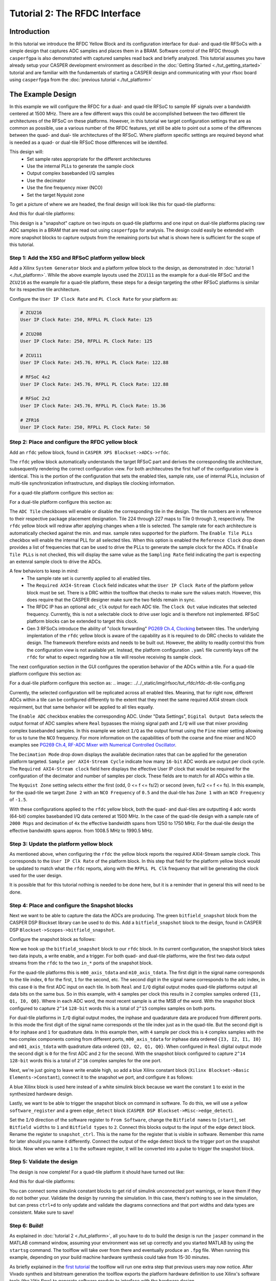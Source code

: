 Tutorial 2: The RFDC Interface
==================================

Introduction
-------------
In this tutorial we introduce the RFDC Yellow Block and its configuration
interface for dual- and quad-tile RFSoCs with a simple design that captures ADC
samples and places them in a BRAM. Software control of the RFDC through
``casperfgpa`` is also demonstrated with captured samples read back and briefly
analyzed. This tutorial assumes you have already setup your CASPER development
environment as described in the :doc:`Getting Started <./tut_getting_started>`
tutorial and are familiar with the fundamentals of starting a CASPER design and
communicating with your rfsoc board using ``casperfpga`` from the :doc:`previous
tutorial <./tut_platform>`

The Example Design
--------------------
In this example we will configure the RFDC for a dual- and quad-tile RFSoC to
sample RF signals over a bandwidth centered at 1500 MHz. There are a few different
ways this could be accomplished between the two different tile architectures of
the RFSoC on these platforms. However, in this tutorial we target configuration
settings that are as common as possible, use a various number of the RFDC
features, yet still be able to point out a some of the differences between the
quad- and dual- tile architectures of the RFSoC. Where platform specific
settings are required beyond what is needed as a quad- or dual-tile RFSoC those
differences will be identifed.

This design will:
  * Set sample rates appropriate for the different architectures
  * Use the internal PLLs to generate the sample clock
  * Output complex basebanded I/Q samples
  * Use the decimator
  * Use the fine frequency mixer (NCO)
  * Set the target Nyquist zone

To get a picture of where we are headed, the final design will look like this for
quad-tile platforms:

.. image:: ../../_static/img/rfsoc/tut_rfdc/rfdc-qt-final.png

And this for dual-tile platforms:

.. image:: ../../_static/img/rfsoc/tut_rfdc/rfdc-dt-final.png

This design is a "snapshot" capture on two inputs on quad-tile platforms and one
input on dual-tile platforms placing raw ADC samples in a BRAM that are read out
using ``casperfpga`` for analysis. The design could easily be extended with more
snapshot blocks to capture outputs from the remaining ports but what is shown
here is sufficient for the scope of this tutorial.

Step 1: Add the XSG and RFSoC platform yellow block
^^^^^^^^^^^^^^^^^^^^^^^^^^^^^^^^^^^^^^^^^^^^^^^^^^^^
Add a Xilinx ``System Generator`` block and a platform yellow block to the design,
as demonstrated in :doc:`tutorial 1 <./tut_platform>`. While the above example
layouts used the ``ZCU111`` as the example for a dual-tile RFSoC and the ``ZCU216``
as the example for a quad-tile platform, these steps for a design targeting the
other RFSoC platforms is similar for its respective tile architecture.

Configure the ``User IP Clock Rate`` and ``PL Clock Rate`` for your platform as:

.. code:: bash

  # ZCU216
  User IP Clock Rate: 250, RFPLL PL Clock Rate: 125

  # ZCU208
  User IP Clock Rate: 250, RFPLL PL Clock Rate: 125

  # ZCU111
  User IP Clock Rate: 245.76, RFPLL PL Clock Rate: 122.88

  # RFSoC 4x2
  User IP Clock Rate: 245.76, RFPLL PL Clock Rate: 122.88

  # RFSoC 2x2
  User IP Clock Rate: 245.76, RFPLL PL Clock Rate: 15.36

  # ZFR16
  User IP Clock Rate: 250, RFPLL PL Clock Rate: 50

Step 2: Place and configure the RFDC yellow block
^^^^^^^^^^^^^^^^^^^^^^^^^^^^^^^^^^^^^^^^^^^^^^^^^^^^
Add an ``rfdc`` yellow block, found in ``CASPER XPS Blockset->ADCs->rfdc``.

.. image:: ../../_static/img/rfsoc/tut_rfdc/rfdc_block.PNG

The ``rfdc`` yellow block automatically understands the target RFSoC part and
derives the corresponding tile architecture, subsequently rendering the correct
configuration view. For both architecutres the first half of the configuration view is
identical. This is the portion of the configuration that sets the enabled tiles,
sample rate, use of internal PLLs, inclusion of multi-tile synchronization
infrastructure, and displays tile clocking information.

For a quad-tile platform configure this section as:

.. image:: ../../_static/img/rfsoc/tut_rfdc/rfdc-qt-general-config.png

For a dual-tile platform configure this section as:

.. image:: ../../_static/img/rfsoc/tut_rfdc/rfdc-dt-general-config.png

The ``ADC Tile`` checkboxes will enable or disable the corresponding tile in the
design. The tile numbers are in reference to their respective package placement
designation. Tile 224 through 227 maps to Tile 0 through 3, respectively. The
``rfdc`` yellow block will redraw after applying changes when a tile is selected.
The sample rate for each architecture is automatically checked against the min.
and max. sample rates supported for the platform. The ``Enable Tile PLLs``
checkbox will enable the internal PLL for all selected tiles. When this option
is enabled the ``Reference Clock`` drop down provides a list of frequencies
that can be used to drive the PLLs to generate the sample clock for the ADCs. If
``Enable Tile PLLs`` is not checked, this will display the same value as the
``Sampling Rate`` field indicating the part is expecting an extenral sample clock
to drive the ADCs.

A few behaviors to keep in mind:
  * The sample rate set is currently applied to all enabled tiles.

  * The ``Required AXI4-Stream Clock`` field indicates what the ``User IP Clock
    Rate`` of the platform yellow block must be set. There is a DRC within the
    toolflow that checks to make sure the values match. However, this does
    require that the CASPER designer make sure the two fields remain in sync.

  * The RFDC IP has an optional ``adc_clk`` output for each ADC tile. The
    ``Clock Out`` value indicates that selected frequency. Currently, this is not a
    selectable clock to drive user logic and is therefore not implemented. RFSoC
    platform blocks can be extended to target this clock.

  * Gen 3 RFSoCs introduce the ability of "clock forwarding" `PG269 Ch.4,
    Clocking`_ between tiles. The underlying implentation of the ``rfdc``
    yellow block is aware of the capability as it is required to do
    DRC checks to validate the design. The framework therefore exists and needs to
    be built out. However, the ability to readily control this from the
    configuration view is not available yet. Instead, the platform configuration
    ``.yaml`` file currently keys off the ``rfdc`` for what to expect regarding how a
    tile will resolve receiving its sample clock.

The next configuration section in the GUI configures the operation behavior of
the ADCs within a tile. For a quad-tile platform configure this section as:

.. image:: ../../_static/img/rfsoc/tut_rfdc/rfdc-qt-tile-config.png

For a dual-tile platform configure this section as:
.. image:: ../../_static/img/rfsoc/tut_rfdc/rfdc-dt-tile-config.png

Currently, the selected configuration will be replicated across all enabled
tiles. Meaning, that for right now, different ADCs within a tile can be
configured differently to the extent that they meet the same required AXI4
stream clock requirment, but that same behavior will be applied to all tiles
equally.

The ``Enable ADC`` checkbox enables the corresponding ADC. Under "Data Settings",
``Digital Output Data`` selects the output format of ADC samples where ``Real``
bypasses the mixing signal path and ``I/Q`` will use that mixer providing complex
basebanded samples. In this example we select ``I/Q`` as the output format using
the ``Fine`` mixer setting allowing for us to tune the ``NCO`` frequency. For more
information on the capabilities of both the coarse and fine mixer and NCO
examples see `PG269 Ch.4, RF-ADC Mixer with Numerical Controlled
Oscillator`_.

The ``Decimation Mode`` drop down displays the available decimation rates that can
be applied for the generation platform targeted. ``Sample per AXI4-Stream Cycle``
indicate how many ``16-bit`` ADC words are output per clock cycle. The ``Required
AXI4-Stream clock`` field here displays the effective User IP clock that would be
required for the configuration of the decimator and number of samples per clock.
These fields are to match for all ADCs within a tile.

The ``Nyquist Zone`` setting selects either the first (odd, 0 <= f <= fs/2)  or
second (even, fs/2 <= f <= fs). In this example, for the quad-tile we target
``Zone 2`` with an ``NCO Frequency`` of ``0.5`` and the dual-tile has ``Zone 1`` with an
``NCO Frequency`` of ``-1.5``.

With these configurations applied to the ``rfdc`` yellow block, both the quad- and
dual-tiles are outputting 4 adc words (64-bit) complex basebanded I/Q data
centered at 1500 MHz. In the case of the quad-tile design with a sample rate of
``2000 Msps`` and decimation of ``4x`` the effective bandwidth spans from 1250 to
1750 MHz. For the dual-tile design the effective bandwidth spans approx. from
1008.5 MHz to 1990.5 MHz.

Step 3: Update the platform yellow block
^^^^^^^^^^^^^^^^^^^^^^^^^^^^^^^^^^^^^^^^^^
As mentioned above, when configuring the ``rfdc`` the yellow block reports the
required AXI4-Stream sample clock. This corresponds to the ``User IP Clk Rate`` of
the platform block. In this step that field for the platform yellow block would
be updated to match what the ``rfdc`` reports, along with the ``RFPLL PL Clk``
frequency that will be generating the clock used for the user design.

It is possible that for this tutorial nothing is needed to be done here, but it
is a reminder that in general this will need to be done.

Step 4: Place and configure the Snapshot blocks
^^^^^^^^^^^^^^^^^^^^^^^^^^^^^^^^^^^^^^^^^^^^^^^^
Next we want to be able to capture the data the ADCs are producing. The green
``bitfield_snapshot`` block from the CASPER DSP Blockset library can be used to do
this.  Add a ``bitfield_snapshot`` block to the design, found in CASPER DSP
``Blockset->Scopes->bitfield_snapshot``.

.. image:: ../../_static/img/rfsoc/tut_rfdc/snapshot_block.PNG

Configure the snapshot block as follows:

.. image:: ../../_static/img/rfsoc/tut_rfdc/snapshot_config1.PNG
.. image:: ../../_static/img/rfsoc/tut_rfdc/snapshot_config2.PNG
.. image:: ../../_static/img/rfsoc/tut_rfdc/snapshot_config3.PNG

Now we hook up the ``bitfield_snapshot`` block to our ``rfdc`` block. In its current
configuration, the snapshot block takes two data inputs, a write enable, and a
trigger. For both quad- and dual-tile platforms, wire the first two data
output streams from the ``rfdc`` to the two ``in_*`` ports of the snapshot block.

For the quad-tile platforms this is ``m00_axis_tdata`` and ``m10_axis_tdata``. The
first digit in the signal name corresponds to the tile index, ``0`` for the first,
``1`` for the second, etc. The second digit in the signal name corresponds to the adc
index, in this case ``0`` is the first ADC input on each tile. In both ``Real`` and
``I/Q`` digital output modes quad-tile platforms output all data bits on the same
bus. So in this example, with ``4`` samples per clock this results in ``2`` complex
samples ordered ``{I1, Q1, I0, Q0}``. Where in each ADC word, the most recent
sample is at the MSB of the word. With the snapshot block configured to capture
``2^14`` ``128-bit`` words this is a total of ``2^15`` complex samples on both ports.

For dual-tile platforms in ``I/Q`` digital output modes, the inphase and
quadarature data are produced from different ports. In this mode the first digit
of the signal name corresponds ot the tile index just as in the quad-tile. But
the second digit is ``0`` for inphase and ``1`` for quadrature data. In this example
then, with ``4`` sample per clock this is ``4`` complex samples with the two complex
components coming from different ports, ``m00_axis_tdata`` for inphase data ordered
``{I3, I2, I1, I0}`` and  ``m01_axis_tdata`` with quadrature data ordered
``{Q3, Q2, Q1, Q0}``. When configured in ``Real`` digital output mode the second
digit is ``0`` for the first ADC and ``2`` for the second. With the snapshot block
configured to capture ``2^14`` ``128-bit`` words this is a total of ``2^16`` complex
samples for the one port.

Next, we're just going to leave write enable high, so add a blue Xilinx
constant block (``Xilinx Blockset->Basic Elements->Constant``), connect it to the
snapshot ``we`` port, and configure it as follows:

.. image:: ../../_static/img/rfsoc/tut_rfdc/constant_block.PNG
.. image:: ../../_static/img/rfsoc/tut_rfdc/constant_config.PNG

A blue Xilinx block is used here instead of a white simulink block because we
want the constant ``1`` to exist in the synthesized hardware design.

Lastly, we want to be able to trigger the snapshot block on command in software.
To do this, we will use a yellow ``software_register`` and a green ``edge_detect``
block (``CASPER DSP Blockset->Misc->edge_detect``).

.. image:: ../../_static/img/rfsoc/tut_rfdc/edge_block.PNG
.. image:: ../../_static/img/rfsoc/tut_rfdc/edge_config.PNG

Set the ``I/O`` direction of the software register to ``From Software``, change the
``Bitfield names`` to ``[start]``, set ``Bitfield widths`` to ``1`` and ``Bitfield types``
to ``2``. Connect this blocks output to the input of the edge detect block. Rename
the register to ``snapshot_ctrl``. This is the name for the register that is
visible in software. Remember this name for later should you name it differently.
Connect the output of the edge detect block to the trigger port on the snapshot
block.  Now when we write a ``1`` to the software register, it will be converted
into a pulse to trigger the snapshot block.

Step 5: Validate the design
^^^^^^^^^^^^^^^^^^^^^^^^^^^^^^
The design is now complete! For a quad-tile platform it should have turned out
like:

.. image:: ../../_static/img/rfsoc/tut_rfdc/rfdc-qt-final.png

And this for dual-tile platforms:

.. image:: ../../_static/img/rfsoc/tut_rfdc/rfdc-dt-final.png

You can connect some simulink constant blocks to get rid of simulink unconnected
port warnings, or leave them if they do not bother your. Validate the design by
running the simulation. In this case, there's nothing to see in the simulation,
but can press ``ctrl+d`` to only update and validate the diagrams connections and
that port widths and data types are consistent. Make sure to save!

Step 6: Build!
^^^^^^^^^^^^^^^^^^^^
As explained in :doc:`tutorial 2 <./tut_platform>`, all you have to do to
build the design is run the ``jasper`` command in the MATLAB command window,
assuming your environment was set up correctly and you started MATLAB by using
the ``startsg`` command. The toolflow will take over from there and eventually
produce an ``.fpg`` file. When running this example, depending on your build
machine hardware synthesis could take from 15-30 minutes.

As briefly explained in the `first tutorial <./tut_platform.html#compiling>`_ the
toolflow will run one extra step that previous users may now notice. After
Vivado syntheis and bitstream generation the toolflow exports the platform
hardware definition to use Xilinx's software tools (the Vitis flow) to
generate software produts to interface with the hardware design.

In this step the software platform hardware definition is read parsing the
design for IP with an associated software driver. This is done in two steps, the
hardware platform is ran first against Xilinx software tools and then a second
pass is taken augmenting those output products as neccessary with any CASPER
specificy additions. The result is any software drivers that interact with user
IP. In the case of the previous tutorial there was no IP with a corresponding
driver (other than the underlying Zynq processor). However, here we are using
the ``rfdc`` that has a fully configurable software component that we want to
communicate with in software. The resulting output at this step is the ``.dtbo``
or ``device tree binary overlay`` which is a binary representation of the device
tree containing information for software dirvers that is is applied at runtime
in software after the new bitstream is programmed.

Note: For the ``RFDC`` ``casperfpga`` object and corresponding software driver to
function correctly this ``.dtbo`` must be created and when programming the board
must reside in the same level with the same name as the ``.fpg`` (but using the
``.dtbo`` extension) when using ``casperfpga`` for programming.

Make sure then that the final bit of output of the toolflow build now reports
``Created tut_rfdc-YYYY-MM-dd-hh-mm.dtbo``.

Testing the Design
-------------------
Before starting this segment power-cycle the board. This is to force a hard
reset of the on-board RFPLL clocking network. After the board has rebooted,
start IPython and establish a connection to the board using ``casperfpga`` in the
normal way.

.. code:: bash

  $ ipython

.. code:: python

  In [1]: import casperfpga

  In [2]: zcu216 = casperfpga.CasperFpga('192.168.2.101')

  In [3]: zcu216.upload_to_ram_and_program('/path/to/tut_rfdc.fpg')

This is our first design with the RFDC in it. When the RFDC is part of a CASPER
design the toolflow automatically includes meta information to indicate to
``casperfpga`` that it should instantiate an `RFDC` object that we can use to
manipulate and interact with the software driver components of the RFDC.

.. code:: python

  In [4]: zcu216.adcs
  Out[4]: ['rfdc']

We can create a reference to that `RFDC` object and begin to exercise some of
the software components included with the that object.

.. code:: python

  In [5]: rfdc_zcu216 = zcu216.adcs['rfdc']

We first initialize the driver; a doc string is provided for all functions and
so we can always use IPythons help `?` mechanism to get more information of a
methods signature and a brief description of its functionality.

.. code:: python

  In [6]: rfdc_zcu216.init?
  Signature: rfdc.init(lmk_file=None, lmx_file=None, upload=False)
  Docstring:
  Initialize the rfdc driver, optionally program rfplls if file is present.

  Args:
    lmk_file (string, optional): lmk tics hexdump (.txt) register file name
    lmx_file (string, optional): lmx tics hexdump (.txt) register file name
    upload (bool, optional): inidicate that the configuration files are local to the client and
      should be uploaded to the remote, will overwrite if exists on remote filesystem

  Returns:
    True if completed successfully

  Raises:
    KatcpRequestFail if KatcpTransport encounters an error

The ``init()`` method allows for optional programming of the on-board PLLs but, to
demonstrate some more of the ``casperfpga`` ``RFDC`` object functionality run
``init()`` without any arguments. This simply initializes the underlying software
driver with configuration parameters for future use.

.. code:: python

  In [7]: rfdc_zcu216.init()
  Out[7]: True

We can query the status of the rfdc using ``status()``

.. code:: python

  In [8]: rfdc_zcu216.status()
  ADC0: Enabled 1, State: 6 PLL: 0
  ADC1: Enabled 1, State: 6 PLL: 0
  ADC2: Enabled 1, State: 6 PLL: 0
  ADC3: Enabled 1, State: 6 PLL: 0
  Out[8]: True

the ``status()`` method displys the enabled ADCs, current "power-up sequence"
state information of the tile and the state of the tile PLL (locked, or not).
This information can be helpful as a first glance in debugging the RFDC should
the behavior not match the expected. The mapping of the ``State`` value to its
significance is found in `PG269 Ch.4, Power-on Sequence`_. In this case
``6`` indicates that the tile is waiting on a valid sample clock.


Note: ``RFSoC2x2`` only provides a sample clock to tile 0 and 1 and as it uses
a Gen 1 part that does not have the ability to forward sample clocks tiles 1 and
3 for that platform will always halt at ``State: 6``.

As the board was power-cycled before programming any configuration of the
on-board PLLs was reset. To advance the power-on sequence state machine to
completion we need to program the PLLs. The ``RFDC`` object incorporates a few
helper methods to program the PLLs and manage the available register files:
``progpll()``, ``show_clk_files()``, ``upload_clk_file()``, ``del_clk_file()``.

First take a look at ``progpll()``:

.. code:: python

  In [9]: rfdc_zcu216.progpll?
  Signature: rfdc.progpll(plltype, fpath=None, upload=False, port=None)
  Docstring:
  Program target RFPLL named by ``plltype`` with tics hexdump (.txt) register file named by
  ``fpath``. Optionally upload the register file to the remote

  Args:
    plltype (string): options are 'lmk' or 'lmx'
    fpath (string, optional): local path to a tics hexdump register file, or the name of an
      available remote tics register file, default is that tcpboprphserver will look for a file
      called ``rfpll.txt``
    upload (bool): inidicate that the configuration file is local to the client and
      should be uploaded to the remote, this will overwrite any clock file on the remote
      by the same name
    port (int, optional): port to use for upload, default to ``None`` using a random port.

  Returns:
    True if completes successfuly

  Raises:
    KatcpRequestFail if KatcpTransport encounters an error

To program a PLL we provide the target PLL type and the name of the
configuration file to use. Optionally, we can upload a file for later use. With
upload set to ``False`` this indicates that the target file already exists on the
remote processor for PLL programming. As the current CASPER supported RFSoC
platforms use various TI LMX/LMX chips as part of the RFPLL clocking
infrastructure the ``progpll()`` method is able to parse any hexdump export of a
TI TICS Pro file (the .txt formatted file).

``show_clk_files()`` will return a list of the available clock files that are
available for reuse; The distributed CASPER image for each platform provides the
clock files needed for this tutorial. We use those clock files with ``progpll()``
to initialize the sample clock and finish the RFDC power-on sequence state
machine. Follow the code relevant for your selected target (make sure to have
reviewed your platforms [page](./readme.md#platforms) for any required setup):

.. code:: python

  # clock files for different platforms

  # ZCU216
  In [10]: c = rfdc_zcu216.show_clk_files()

  In [11]: c
  Out[11]: ['250M_PL_125M_SYSREF_10M.txt']

  In [12]: rfdc_zcu216.progpll('lmk', c[0])
  Out[12]: True

  # ZCU111
  In [13]: c = rfdc_zcu111.show_clk_files()

  In [14]: c
  Out[14]: ['122M88_PL_122M88_SYSREF_7M68_clk5_12M8.txt',
  'LMX_REF_122M88_OUT_245M76.txt']

  In [15]: rfdc_zcu111.progpll('lmk', c[0])
  Out[15]: True

  In [16]: rfdc_zcu111.progpll('lmx', c[1])
  Out[16]: True

  # RFSoC 4x2
  In [17]: c = rfdc_rfsoc4x2.show_clk_files()

  In [18]: c
  Out[18]: ['rfsoc4x2_LMX_REF_245M76_OUT_491M52.txt',
  'rfsoc4x2_PL_122M88_REF_245M76.txt']

  In [19]: rfdc_rfsoc4x2.progpll('lmk', c[1])
  Out[19]: True

  In [20]: rfdc_rfsoc4x2.progpll('lmx', c[0])
  Out[20]: True

  # RFSoC 2x2
  In [21]: c = rfdc_2x2.show_clk_files()

  In [22]: c

  Out[22]: ['rfsoc2x2_lmk04832_12M288_PL_15M36_OUT_122M88.txt',
  'LMX_REF_122M88_OUT_245M76.txt']

  In [23]: rfdc_2x2.progpll('lmk', c[0])
  Out[23]: True

  In [24]: rfdc_2x2.progpll('lmx', c[1])
  Out[24]: True

  # ZRF16
  In [25]: c = rfdc_zrf16.show_clk_files()

  In [26]: c
  Out[26]: ['rfsoc2x2_lmk04832_12M288_PL_15M36_OUT_122M88.txt',
  'zrf16_LMX_REF_50M_OUT_250M.txt']

  In [27]: rfdc_zrf16.progpll('lmk', c[0])
  Out[27]: True

  In [28]: rfdc_zrf16.progpll('lmx', c[1])
  Out[28]: True

With the clocks programmed we can now check the status of the ``rfdc`` and it
should now report that the tiles have locked their internall PLLs and have
completed the power-on sequence by displaying a state value of ``15``.

.. code:: python

  In [25]: rfdc_zcu216.status()
  ADC0: Enabled 1, State: 15 PLL: 1
  ADC1: Enabled 1, State: 15 PLL: 1
  ADC2: Enabled 1, State: 15 PLL: 1
  ADC3: Enabled 1, State: 15 PLL: 1
  Out[25]: True

The remaning methods, ``upload_clk_file()`` and ``del_clk_file()`` are available
methods used to manage the clock files available for programming.

The ADC is now sampling and we can begin to interface with our design to copy
back samples from the BRAM and take a look at them. The following are a few
helper methods that can be used for this example.

.. code:: python

  def toSigned(v, bits):
    mask = 1 << (bits-1)
    return -(v & mask) | (v & (mask-1))

  def capture_snapshots(fpga):
    snapshot_data = {}
    for ss in fpga.snapshots:
      ss.arm()

    fpga.registers.snapshot_ctrl.write(start='pulse')
    for ss in fpga.snapshots:
      dat = ss.read(arm=False)['data']

      for (k,v) in dat.items():
        snapshot_data[k] = v

    return snapshot_data

  def deinterleave_dual(I, Q, bits=16):
    x = []
    for (i, q) in zip(I, Q):
      I0 = toSigned(0xffff & (i >> 0) , bits)
      I1 = toSigned(0xffff & (i >> 16), bits)
      I2 = toSigned(0xffff & (i >> 32), bits)
      I3 = toSigned(0xffff & (i >> 48), bits)
   
      Q0 = toSigned(0xffff & (q >> 0) , bits)
      Q1 = toSigned(0xffff & (q >> 16), bits)
      Q2 = toSigned(0xffff & (q >> 32), bits)
      Q3 = toSigned(0xffff & (q >> 48), bits)
   
      x0 = I0 + 1j*Q0
      x1 = I1 + 1j*Q1
      x2 = I2 + 1j*Q2
      x3 = I3 + 1j*Q3
   
      x.append(x0)
      x.append(x1)
      x.append(x2)
      x.append(x3)
   
    return x

  def deinterleave_quad(samples, bits=16):
    x = []
    for s in samples:
      I0 = toSigned(0xffff & (s >> 0) , bits)
      Q0 = toSigned(0xffff & (s >> 16), bits)
      I1 = toSigned(0xffff & (s >> 32), bits)
      Q1 = toSigned(0xffff & (s >> 48), bits)
   
      x0 = I0 + 1j*Q0
      x1 = I1 + 1j*Q1
   
      x.append(x0)
      x.append(x1)
   
    return x

The ``capture_snapshot()`` method help extract data from the snapshot block by
iterating over the snapshot blocks in this design (only one right now) and
arming them to look for a pulse event and then toggles the software register
``snapshot_ctrl`` to trigger the capture event. If in the design process this
software register name is different than shown here that would need to be
updated in this method. Same with the ``bitfield`` name of the software register.
Here it was called ``start`` when configuring software register yellow block.

Using these methods to capture data for a quad- or dual-tile platform and then
plotting the first few time samples for the real part of the signal would look
something like the following (make sure to replace the ``fpga`` variable with your
``casperfpga`` object instance):

.. code:: python

  import numpy as np
  import matplotlib.pyplot as plt

  # quad-tile
  def qt_capture(fpga):
    adc_dat = capture_snapshots(fpga)
    m00 = adc_dat['m00']
    m10 = adc_dat['m10']
    x_m00 = np.array(deinterleave_quad(m00, 16))
    x_m10 = np.array(deinterleave_quad(m10, 16))
    return (x_m00, x_m10)

  N = 100
  n = np.arange(0,N)
  x_m00, x_m10 = qt_capture(fpga)
  fig, ax = plt.subplots(2,1, sharey='row')
  ax[0].plot(n, np.real(x_m00[0:N])); ax[0].set_title('Tile 0 Ch.0'); ax[0].grid(True);
  ax[1].plot(n, np.real(x_m10[0:N])); ax[1].set_title('Tile 1 Ch.0'); ax[1].grid(True); plt.show();

  # dual-tile
  def dt_capture(fpga):
    adc_dat = capture_snapshots(fpga)
    I = adc_dat['m00']
    Q = adc_dat['m01']
    x = np.array(deinterleave_dual(I, Q, 16))
    return x

  N = 100
  n = np.arange(0, N)
  x = dt_capture(fpga)
  plt.plot(np.real(x[0:N])); plt.title('Tile 0 Ch.0'); plt.grid(); plt.show();

Conclusion
------------
In this tutorial it was shown how to configure and use the ``rfdc`` yellow block
for both dual- and quad-tile RFSoC platforms. An example design was built for
both architectures sampling an RF signal centered in a band at 1500 MHz. It was
shown how to use ``casperfpga`` to access the ``RFDC`` object, initialize the
driver, and use some of the methods provided to program the onboard PLLs. The
example design allowed us to capture samples into a BRAM and read those back
into software for more analysis.

.. _PG269: https://www.xilinx.com/support/documentation/ip_documentation/usp_rf_data_converter/v2_4/pg269-rf-data-converter.pdf

.. _PG269 Ch.4, Power-on Sequence: PG269_
.. _PG269 Ch.4, Clocking: PG269_
.. _PG269 Ch.4, RF-ADC Mixer with Numerical Controlled Oscillator: PG269_


